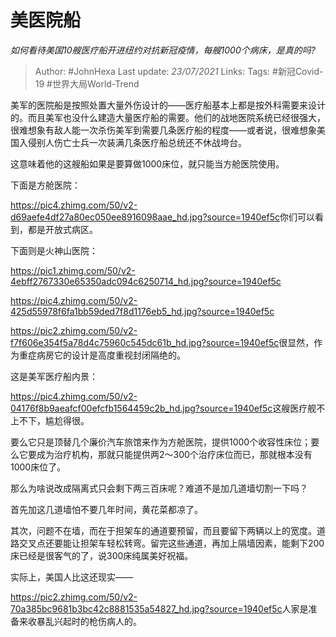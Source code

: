 * 美医院船
  :PROPERTIES:
  :CUSTOM_ID: 美医院船
  :END:

/如何看待美国10艘医疗船开进纽约对抗新冠疫情，每艘1000个病床，是真的吗?/

#+BEGIN_QUOTE
  Author: #JohnHexa Last update: /23/07/2021/ Links: Tags: #新冠Covid-19
  #世界大局World-Trend
#+END_QUOTE

美军的医院船是按照处置大量外伤设计的------医疗船基本上都是按外科需要来设计的。而且美军也没什么建造大量医疗船的需要。他们的战地医院系统已经很强大，很难想象有敌人能一次杀伤美军到需要几条医疗船的程度------或者说，很难想象美国入侵别人伤亡士兵一次装满几条医疗船总统还不休战垮台。

这意味着他的这艘船如果是要算做1000床位，就只能当方舱医院使用。

下面是方舱医院：

[[https://pic4.zhimg.com/50/v2-d69aefe4df27a80ec050ee8916098aae_hd.jpg?source=1940ef5c]]你们可以看到，都是开放式病区。

下面则是火神山医院：

[[https://pic1.zhimg.com/50/v2-4ebff2767330e65350adc094c6250714_hd.jpg?source=1940ef5c]]

[[https://pic4.zhimg.com/50/v2-425d55978f6fa1bb59ded7f8d1176eb5_hd.jpg?source=1940ef5c]]

[[https://pic2.zhimg.com/50/v2-f7f606e354f5a78d4c75960c545dc61b_hd.jpg?source=1940ef5c]]很显然，作为重症病房它的设计是高度重视封闭隔绝的。

这是美军医疗船内景：

[[https://pic4.zhimg.com/50/v2-04176f8b9aeafcf00efcfb1564459c2b_hd.jpg?source=1940ef5c]]这艘医疗舰不上不下，尴尬得很。

要么它只是顶替几个廉价汽车旅馆来作为方舱医院，提供1000个收容性床位；要么它要成为治疗机构，那就只能提供两2～300个治疗床位而已，那就根本没有1000床位了。

那么为啥说改成隔离式只会剩下两三百床呢？难道不是加几道墙切割一下吗？

首先加这几道墙怕不要几年时间，黄花菜都凉了。

其次，问题不在墙，而在于担架车的通道要预留，而且要留下两辆以上的宽度。道路交叉点还要能让担架车轻松转弯。留完这些通道，再加上隔墙因素，能剩下200床已经是很客气的了，说300床纯属美好祝福。

实际上，美国人比这还现实------

[[https://pic2.zhimg.com/50/v2-70a385bc9681b3bc42c8881535a54827_hd.jpg?source=1940ef5c]]人家是准备来收暴乱兴起时的枪伤病人的。
